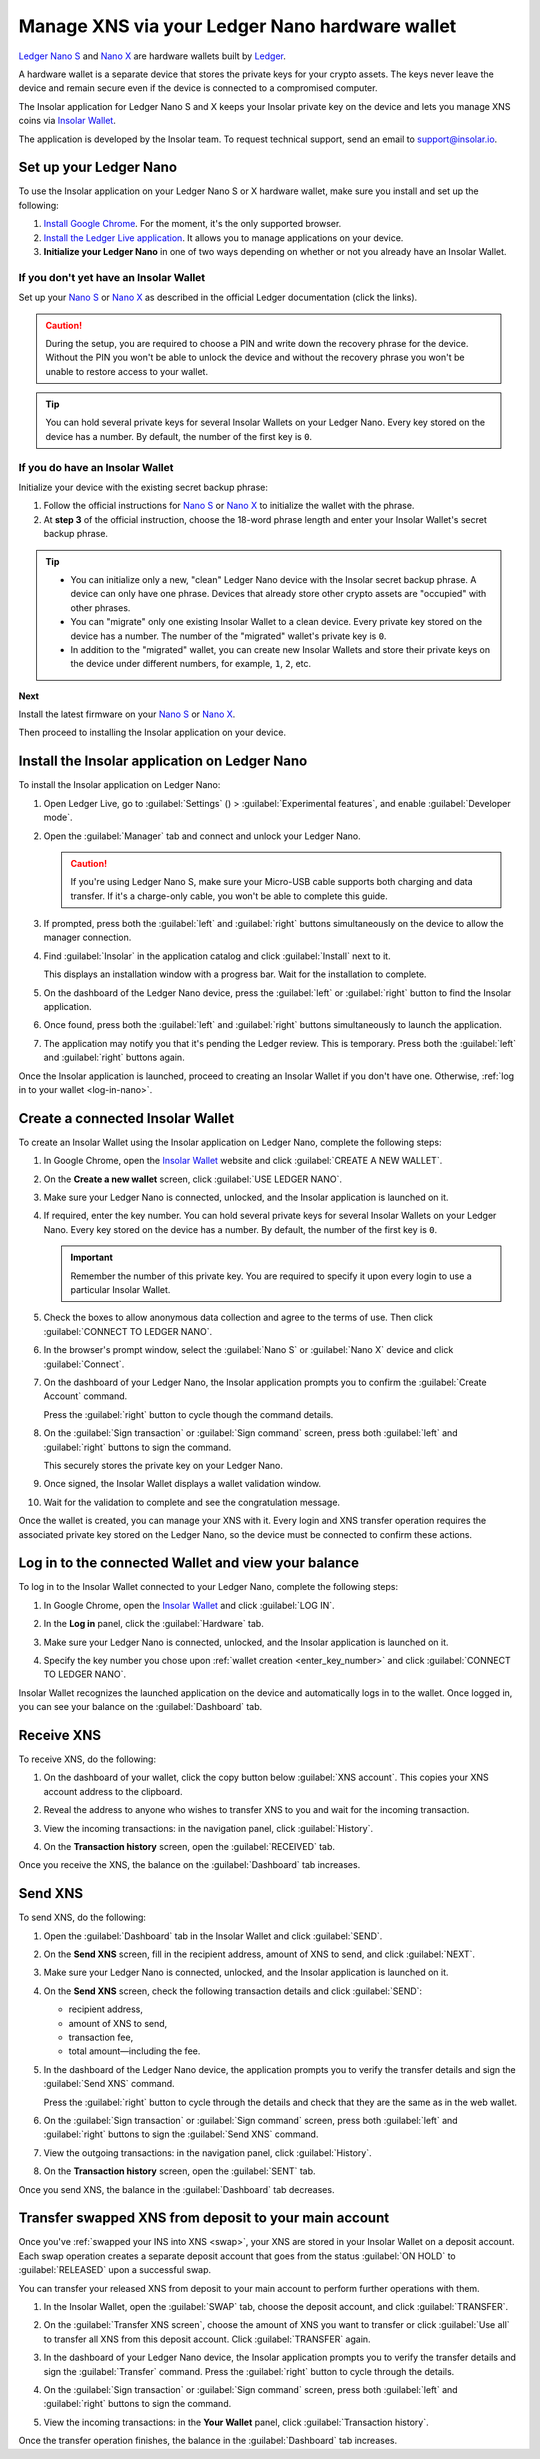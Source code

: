 .. _ledger-nano:

Manage XNS via your Ledger Nano hardware wallet
===============================================

`Ledger Nano S <https://shop.ledger.com/products/ledger-nano-s>`_ and `Nano X <https://shop.ledger.com/products/ledger-nano-x>`_ are hardware wallets built by `Ledger <https://www.ledger.com/>`_.

A hardware wallet is a separate device that stores the private keys for your crypto assets. The keys never leave the device and remain secure even if the device is connected to a compromised computer.

The Insolar application for Ledger Nano S and X keeps your Insolar private key on the device and lets you manage XNS coins via `Insolar Wallet <https://wallet.insolar.io>`_.

The application is developed by the Insolar team. To request technical support, send an email to support@insolar.io.

Set up your Ledger Nano
-----------------------

To use the Insolar application on your Ledger Nano S or X hardware wallet, make sure you install and set up the following:

#. `Install Google Chrome <https://www.google.com/chrome/>`_. For the moment, it's the only supported browser.
#. `Install the Ledger Live application <https://support.ledger.com/hc/en-us/articles/360006395553/>`_. It allows you to manage applications on your device.
#. **Initialize your Ledger Nano** in one of two ways depending on whether or not you already have an Insolar Wallet.

.. _no-wallet:

If you don't yet have an Insolar Wallet
~~~~~~~~~~~~~~~~~~~~~~~~~~~~~~~~~~~~~~~

Set up your `Nano S <https://support.ledger.com/hc/en-us/articles/360000613793>`_ or `Nano X <https://support.ledger.com/hc/en-us/articles/360018784134>`_ as described in the official Ledger documentation (click the links).

.. caution::

   During the setup, you are required to choose a PIN and write down the recovery phrase for the device. Without the PIN you won't be able to unlock the device and without the recovery phrase you won't be unable to restore access to your wallet.

.. tip::

   You can hold several private keys for several Insolar Wallets on your Ledger Nano. Every key stored on the device has a number. By default, the number of the first key is ``0``.

.. _have-wallet:

If you do have an Insolar Wallet
~~~~~~~~~~~~~~~~~~~~~~~~~~~~~~~~

Initialize your device with the existing secret backup phrase:

#. Follow the official instructions for `Nano S <https://support.ledger.com/hc/en-us/articles/360005434914>`_ or `Nano X <https://support.ledger.com/hc/en-us/articles/360015132494>`_ to initialize the wallet with the phrase.
#. At **step 3** of the official instruction, choose the 18-word phrase length and enter your Insolar Wallet's secret backup phrase.

.. tip::

   * You can initialize only a new, "clean" Ledger Nano device with the Insolar secret backup phrase. A device can only have one phrase. Devices that already store other crypto assets are "occupied" with other phrases.

   * You can "migrate" only one existing Insolar Wallet to a clean device. Every private key stored on the device has a number. The number of the "migrated" wallet's private key is ``0``.

   * In addition to the "migrated" wallet, you can create new Insolar Wallets and store their private keys on the device under different numbers, for example, ``1``, ``2``, etc.

**Next**

Install the latest firmware on your `Nano S <https://support.ledger.com/hc/en-us/articles/360002731113-Update-Ledger-Nano-S-firmware>`_ or `Nano X <https://support.ledger.com/hc/en-us/articles/360013349800>`_.

Then proceed to installing the Insolar application on your device.

.. _install-ins-app:

Install the Insolar application on Ledger Nano
----------------------------------------------

To install the Insolar application on Ledger Nano:

#. Open Ledger Live, go to :guilabel:`Settings` (|cog-icon|) > :guilabel:`Experimental features`, and enable :guilabel:`Developer mode`.

   .. |cog-icon| image:: imgs/nano/cog-icon.png
      :width: 30px

   .. image:: imgs/nano/ledger-dev-mode-z.png
      :width: 700px

#. Open the :guilabel:`Manager` tab and connect and unlock your Ledger Nano.

   .. image:: imgs/nano/ledger-live-connect.png
      :width: 600px

   .. caution::

      If you're using Ledger Nano S, make sure your Micro-USB cable supports both charging and data transfer. If it's a charge-only cable, you won't be able to complete this guide.

#. If prompted, press both the :guilabel:`left` and :guilabel:`right` buttons simultaneously on the device to allow the manager connection.

   .. image:: imgs/nano/allow-ledger-live.png
      :width: 300px

#. Find :guilabel:`Insolar` in the application catalog and click :guilabel:`Install` next to it.

   This displays an installation window with a progress bar. Wait for the installation to complete.

   .. image:: imgs/nano/install-insolar-app.png
      :width: 600px

#. On the dashboard of the Ledger Nano device, press the :guilabel:`left` or :guilabel:`right` button to find the Insolar application.

#. Once found, press both the :guilabel:`left` and :guilabel:`right` buttons simultaneously to launch the application.

#. The application may notify you that it's pending the Ledger review. This is temporary. Press both the :guilabel:`left` and :guilabel:`right` buttons again.

Once the Insolar application is launched, proceed to creating an Insolar Wallet if you don't have one. Otherwise, :ref:`log in to your wallet <log-in-nano>`.

Create a connected Insolar Wallet
-----------------------------------

To create an Insolar Wallet using the Insolar application on Ledger Nano, complete the following steps:

#. In Google Chrome, open the `Insolar Wallet <https://wallet.insolar.io>`_ website and click :guilabel:`CREATE A NEW WALLET`.

   .. image:: imgs/nano/create-ins-wlt.png
      :width: 400px

#. On the **Create a new wallet** screen, click :guilabel:`USE LEDGER NANO`.

   .. image:: imgs/nano/use-ledger-n.png
      :width: 400px

#. Make sure your Ledger Nano is connected, unlocked, and the Insolar application is launched on it.

   .. _enter_key_number:

#. If required, enter the key number. You can hold several private keys for several Insolar Wallets on your Ledger Nano. Every key stored on the device has a number. By default, the number of the first key is ``0``.

   .. important:: Remember the number of this private key. You are required to specify it upon every login to use a particular Insolar Wallet.

   .. image:: imgs/nano/key-number.png
      :width: 500px

#. Check the boxes to allow anonymous data collection and agree to the terms of use. Then click :guilabel:`CONNECT TO LEDGER NANO`.

   .. image:: imgs/nano/connect-n.png
      :width: 450px

#. In the browser's prompt window, select the :guilabel:`Nano S` or :guilabel:`Nano X` device and click :guilabel:`Connect`.

   .. image:: imgs/nano/select-n.png
      :width: 400px

#. On the dashboard of your Ledger Nano, the Insolar application prompts you to confirm the :guilabel:`Create Account` command.
   
   .. image:: imgs/nano/ledger-s-create-account.png
      :width: 300px

   Press the :guilabel:`right` button to cycle though the command details.

#. On the :guilabel:`Sign transaction` or :guilabel:`Sign command` screen, press both :guilabel:`left` and :guilabel:`right` buttons to sign the command.
      
   .. image:: imgs/nano/ledger-s-create-account-sign.png
      :width: 300px

   This securely stores the private key on your Ledger Nano.

#. Once signed, the Insolar Wallet displays a wallet validation window.

   .. image:: imgs/mig-test/one-more-thing.png
      :width: 400px

#. Wait for the validation to complete and see the congratulation message.

   .. image:: imgs/nano/ledger-n-congrats.png
      :width: 400px

Once the wallet is created, you can manage your XNS with it. Every login and XNS transfer operation requires the associated private key stored on the Ledger Nano, so the device must be connected to confirm these actions.

.. _log-in-nano:

Log in to the connected Wallet and view your balance
----------------------------------------------------

To log in to the Insolar Wallet connected to your Ledger Nano, complete the following steps:

#. In Google Chrome, open the `Insolar Wallet <https://wallet.insolar.io>`_ and click :guilabel:`LOG IN`.
#. In the **Log in** panel, click the :guilabel:`Hardware` tab.

   .. image:: imgs/nano/login-hw.png
      :width: 400px

#. Make sure your Ledger Nano is connected, unlocked, and the Insolar application is launched on it.
#. Specify the key number you chose upon :ref:`wallet creation <enter_key_number>` and click :guilabel:`CONNECT TO LEDGER NANO`.

   .. image:: imgs/nano/enter-key-number.png
      :width: 400px

Insolar Wallet recognizes the launched application on the device and automatically logs in to the wallet. Once logged in, you can see your balance on the :guilabel:`Dashboard` tab.

Receive XNS
-----------

To receive XNS, do the following:

#. On the dashboard of your wallet, click the copy button below :guilabel:`XNS account`. This copies your XNS account address to the clipboard.

   .. image:: imgs/nano/copy-xns-account-address.png
      :width: 200px

#. Reveal the address to anyone who wishes to transfer XNS to you and wait for the incoming transaction.
#. View the incoming transactions: in the navigation panel, click :guilabel:`History`.

   .. image:: imgs/nano/click-history.png
      :width: 200px

#. On the **Transaction history** screen, open the :guilabel:`RECEIVED` tab.

   .. image:: imgs/nano/click-received.png
      :width: 450px

Once you receive the XNS, the balance on the :guilabel:`Dashboard` tab increases.

Send XNS
--------

To send XNS, do the following:

#. Open the :guilabel:`Dashboard` tab in the Insolar Wallet and click :guilabel:`SEND`.

   .. image:: imgs/nano/click-send.png
      :width: 200px

#. On the **Send XNS** screen, fill in the recipient address, amount of XNS to send, and click :guilabel:`NEXT`.

   .. image:: imgs/nano/send-xns.png
      :width: 500px

#. Make sure your Ledger Nano is connected, unlocked, and the Insolar application is launched on it.
#. On the **Send XNS** screen, check the following transaction details and click :guilabel:`SEND`:

   * recipient address,
   * amount of XNS to send,
   * transaction fee,
   * total amount—including the fee.

   .. image:: imgs/nano/check-details.png
      :width: 400px

#. In the dashboard of the Ledger Nano device, the application prompts you to verify the transfer details and sign the :guilabel:`Send XNS` command.

   Press the :guilabel:`right` button to cycle through the details and check that they are the same as in the web wallet.
  
#. On the :guilabel:`Sign transaction` or :guilabel:`Sign command` screen, press both :guilabel:`left` and :guilabel:`right` buttons to sign the :guilabel:`Send XNS` command.

   .. image:: imgs/nano/ledger-s-create-account-sign.png
      :width: 300px

#. View the outgoing transactions: in the navigation panel, click :guilabel:`History`.

   .. image:: imgs/nano/click-history.png
      :width: 200px

#. On the **Transaction history** screen, open the :guilabel:`SENT` tab.

   .. image:: imgs/nano/click-sent.png
      :width: 500px

Once you send XNS, the balance in the :guilabel:`Dashboard` tab decreases.

Transfer swapped XNS from deposit to your main account
------------------------------------------------------

Once you've :ref:`swapped your INS into XNS <swap>`, your XNS are stored in your Insolar Wallet on a deposit account. Each swap operation creates a separate deposit account that goes from the status :guilabel:`ON HOLD` to :guilabel:`RELEASED` upon a successful swap.

You can transfer your released XNS from deposit to your main account to perform further operations with them. 

#. In the Insolar Wallet, open the :guilabel:`SWAP` tab, choose the deposit account, and click :guilabel:`TRANSFER`.

   .. image:: imgs/nano/transfer-xns-deposit-to-main-account.png
      :width: 450px

#. On the :guilabel:`Transfer XNS screen`, choose the amount of XNS you want to transfer or click :guilabel:`Use all` to transfer all XNS from this deposit account. Click :guilabel:`TRANSFER` again. 

   .. image:: imgs/nano/transfer-xns-deposit-to-main-account-use-all.png
      :width: 500px      

#. In the dashboard of your Ledger Nano device, the Insolar application prompts you to verify the transfer details and sign the :guilabel:`Transfer` command. Press the :guilabel:`right` button to cycle through the details.

#. On the :guilabel:`Sign transaction` or :guilabel:`Sign command` screen, press both :guilabel:`left` and :guilabel:`right` buttons to sign the command.

   .. image:: imgs/nano/ledger-s-create-account-sign.png
      :width: 300px

#. View the incoming transactions: in the **Your Wallet** panel, click :guilabel:`Transaction history`.

   .. image:: imgs/nano/transfer-xns-deposit-to-main-transaction-history.png
      :width: 600px

Once the transfer operation finishes, the balance in the :guilabel:`Dashboard` tab increases.
